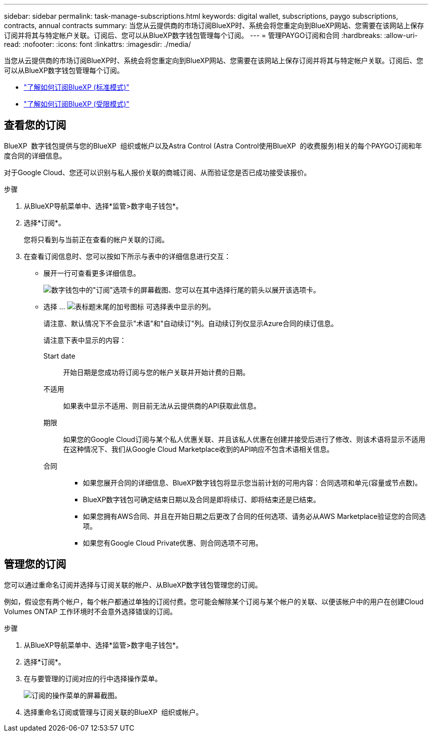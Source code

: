 ---
sidebar: sidebar 
permalink: task-manage-subscriptions.html 
keywords: digital wallet, subscriptions, paygo subscriptions, contracts, annual contracts 
summary: 当您从云提供商的市场订阅BlueXP时、系统会将您重定向到BlueXP网站、您需要在该网站上保存订阅并将其与特定帐户关联。订阅后、您可以从BlueXP数字钱包管理每个订阅。 
---
= 管理PAYGO订阅和合同
:hardbreaks:
:allow-uri-read: 
:nofooter: 
:icons: font
:linkattrs: 
:imagesdir: ./media/


[role="lead"]
当您从云提供商的市场订阅BlueXP时、系统会将您重定向到BlueXP网站、您需要在该网站上保存订阅并将其与特定帐户关联。订阅后、您可以从BlueXP数字钱包管理每个订阅。

* https://docs.netapp.com/us-en/bluexp-setup-admin/task-subscribe-standard-mode.html["了解如何订阅BlueXP (标准模式)"^]
* https://docs.netapp.com/us-en/bluexp-setup-admin/task-subscribe-restricted-mode.html["了解如何订阅BlueXP (受限模式)"^]




== 查看您的订阅

BlueXP  数字钱包提供与您的BlueXP  组织或帐户以及Astra Control (Astra Control使用BlueXP  的收费服务)相关的每个PAYGO订阅和年度合同的详细信息。

对于Google Cloud、您还可以识别与私人报价关联的商城订阅、从而验证您是否已成功接受该报价。

.步骤
. 从BlueXP导航菜单中、选择*监管>数字电子钱包*。
. 选择*订阅*。
+
您将只看到与当前正在查看的帐户关联的订阅。

. 在查看订阅信息时、您可以按如下所示与表中的详细信息进行交互：
+
** 展开一行可查看更多详细信息。
+
image:screenshot-subscriptions-expand.png["数字钱包中的\"订阅\"选项卡的屏幕截图、您可以在其中选择行尾的箭头以展开该选项卡。"]

** 选择 ... image:icon-column-selector.png["表标题末尾的加号图标"] 可选择表中显示的列。
+
请注意、默认情况下不会显示"术语"和"自动续订"列。自动续订列仅显示Azure合同的续订信息。



+
请注意下表中显示的内容：

+
Start date:: 开始日期是您成功将订阅与您的帐户关联并开始计费的日期。
不适用:: 如果表中显示不适用、则目前无法从云提供商的API获取此信息。
期限:: 如果您的Google Cloud订阅与某个私人优惠关联、并且该私人优惠在创建并接受后进行了修改、则该术语将显示不适用在这种情况下、我们从Google Cloud Marketplace收到的API响应不包含术语相关信息。
合同::
+
--
** 如果您展开合同的详细信息、BlueXP数字钱包将显示您当前计划的可用内容：合同选项和单元(容量或节点数)。
** BlueXP数字钱包可确定结束日期以及合同是即将续订、即将结束还是已结束。
** 如果您拥有AWS合同、并且在开始日期之后更改了合同的任何选项、请务必从AWS Marketplace验证您的合同选项。
** 如果您有Google Cloud Private优惠、则合同选项不可用。


--






== 管理您的订阅

您可以通过重命名订阅并选择与订阅关联的帐户、从BlueXP数字钱包管理您的订阅。

例如，假设您有两个帐户，每个帐户都通过单独的订阅付费。您可能会解除某个订阅与某个帐户的关联、以便该帐户中的用户在创建Cloud Volumes ONTAP 工作环境时不会意外选择错误的订阅。

.步骤
. 从BlueXP导航菜单中、选择*监管>数字电子钱包*。
. 选择*订阅*。
. 在与要管理的订阅对应的行中选择操作菜单。
+
image:screenshot-subscription-menu.png["订阅的操作菜单的屏幕截图。"]

. 选择重命名订阅或管理与订阅关联的BlueXP  组织或帐户。

